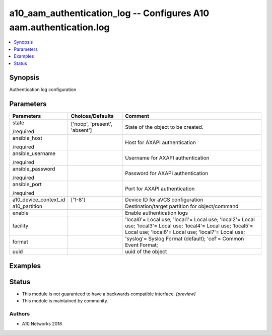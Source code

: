 .. _a10_aam_authentication_log_module:


a10_aam_authentication_log -- Configures A10 aam.authentication.log
===================================================================

.. contents::
   :local:
   :depth: 1


Synopsis
--------

Authentication log configuration






Parameters
----------

+-----------------------+-------------------------------+-------------------------------------------------------------------------------------------------------------------------------------------------------------------------+
| Parameters            | Choices/Defaults              | Comment                                                                                                                                                                 |
|                       |                               |                                                                                                                                                                         |
|                       |                               |                                                                                                                                                                         |
+=======================+===============================+=========================================================================================================================================================================+
| state                 | ['noop', 'present', 'absent'] | State of the object to be created.                                                                                                                                      |
|                       |                               |                                                                                                                                                                         |
| /required             |                               |                                                                                                                                                                         |
+-----------------------+-------------------------------+-------------------------------------------------------------------------------------------------------------------------------------------------------------------------+
| ansible_host          |                               | Host for AXAPI authentication                                                                                                                                           |
|                       |                               |                                                                                                                                                                         |
| /required             |                               |                                                                                                                                                                         |
+-----------------------+-------------------------------+-------------------------------------------------------------------------------------------------------------------------------------------------------------------------+
| ansible_username      |                               | Username for AXAPI authentication                                                                                                                                       |
|                       |                               |                                                                                                                                                                         |
| /required             |                               |                                                                                                                                                                         |
+-----------------------+-------------------------------+-------------------------------------------------------------------------------------------------------------------------------------------------------------------------+
| ansible_password      |                               | Password for AXAPI authentication                                                                                                                                       |
|                       |                               |                                                                                                                                                                         |
| /required             |                               |                                                                                                                                                                         |
+-----------------------+-------------------------------+-------------------------------------------------------------------------------------------------------------------------------------------------------------------------+
| ansible_port          |                               | Port for AXAPI authentication                                                                                                                                           |
|                       |                               |                                                                                                                                                                         |
| /required             |                               |                                                                                                                                                                         |
+-----------------------+-------------------------------+-------------------------------------------------------------------------------------------------------------------------------------------------------------------------+
| a10_device_context_id | ['1-8']                       | Device ID for aVCS configuration                                                                                                                                        |
|                       |                               |                                                                                                                                                                         |
|                       |                               |                                                                                                                                                                         |
+-----------------------+-------------------------------+-------------------------------------------------------------------------------------------------------------------------------------------------------------------------+
| a10_partition         |                               | Destination/target partition for object/command                                                                                                                         |
|                       |                               |                                                                                                                                                                         |
|                       |                               |                                                                                                                                                                         |
+-----------------------+-------------------------------+-------------------------------------------------------------------------------------------------------------------------------------------------------------------------+
| enable                |                               | Enable authentication logs                                                                                                                                              |
|                       |                               |                                                                                                                                                                         |
|                       |                               |                                                                                                                                                                         |
+-----------------------+-------------------------------+-------------------------------------------------------------------------------------------------------------------------------------------------------------------------+
| facility              |                               | 'local0'= Local use; 'local1'= Local use; 'local2'= Local use; 'local3'= Local use; 'local4'= Local use; 'local5'= Local use; 'local6'= Local use; 'local7'= Local use; |
|                       |                               |                                                                                                                                                                         |
|                       |                               |                                                                                                                                                                         |
+-----------------------+-------------------------------+-------------------------------------------------------------------------------------------------------------------------------------------------------------------------+
| format                |                               | 'syslog'= Syslog Format (default); 'cef'= Common Event Format;                                                                                                          |
|                       |                               |                                                                                                                                                                         |
|                       |                               |                                                                                                                                                                         |
+-----------------------+-------------------------------+-------------------------------------------------------------------------------------------------------------------------------------------------------------------------+
| uuid                  |                               | uuid of the object                                                                                                                                                      |
|                       |                               |                                                                                                                                                                         |
|                       |                               |                                                                                                                                                                         |
+-----------------------+-------------------------------+-------------------------------------------------------------------------------------------------------------------------------------------------------------------------+







Examples
--------

.. code-block:: yaml+jinja

    





Status
------




- This module is not guaranteed to have a backwards compatible interface. *[preview]*


- This module is maintained by community.



Authors
~~~~~~~

- A10 Networks 2018

